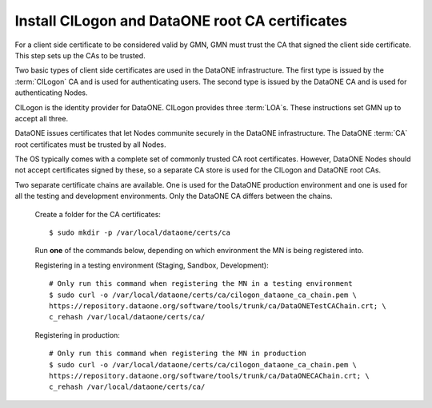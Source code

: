 Install CILogon and DataONE root CA certificates
================================================

For a client side certificate to be considered valid by GMN, GMN must trust the CA that signed the client side certificate. This step sets up the CAs to be trusted.

Two basic types of client side certificates are used in the DataONE infrastructure. The first type is issued by the :term:`CILogon` CA and is used for authenticating users. The second type is issued by the DataONE CA and is used for authenticating Nodes.

CILogon is the identity provider for DataONE. CILogon provides three
:term:`LOA`\ s. These instructions set GMN up to accept all three.

DataONE issues certificates that let Nodes communite securely in the DataONE infrastructure. The DataONE :term:`CA` root certificates must be trusted by all Nodes.

The OS typically comes with a complete set of commonly trusted CA root certificates. However, DataONE Nodes should not accept certificates signed by these, so a separate CA store is used for the CILogon and DataONE root CAs.

Two separate certificate chains are available. One is used for the DataONE production environment and one is used for all the testing and development environments. Only the DataONE CA differs between the chains.

  Create a folder for the CA certificates::

    $ sudo mkdir -p /var/local/dataone/certs/ca

  Run **one** of the commands below, depending on which environment the MN is
  being registered into.

  Registering in a testing environment (Staging, Sandbox, Development)::

    # Only run this command when registering the MN in a testing environment
    $ sudo curl -o /var/local/dataone/certs/ca/cilogon_dataone_ca_chain.pem \
    https://repository.dataone.org/software/tools/trunk/ca/DataONETestCAChain.crt; \
    c_rehash /var/local/dataone/certs/ca/


  Registering in production::

    # Only run this command when registering the MN in production
    $ sudo curl -o /var/local/dataone/certs/ca/cilogon_dataone_ca_chain.pem \
    https://repository.dataone.org/software/tools/trunk/ca/DataONECAChain.crt; \
    c_rehash /var/local/dataone/certs/ca/
